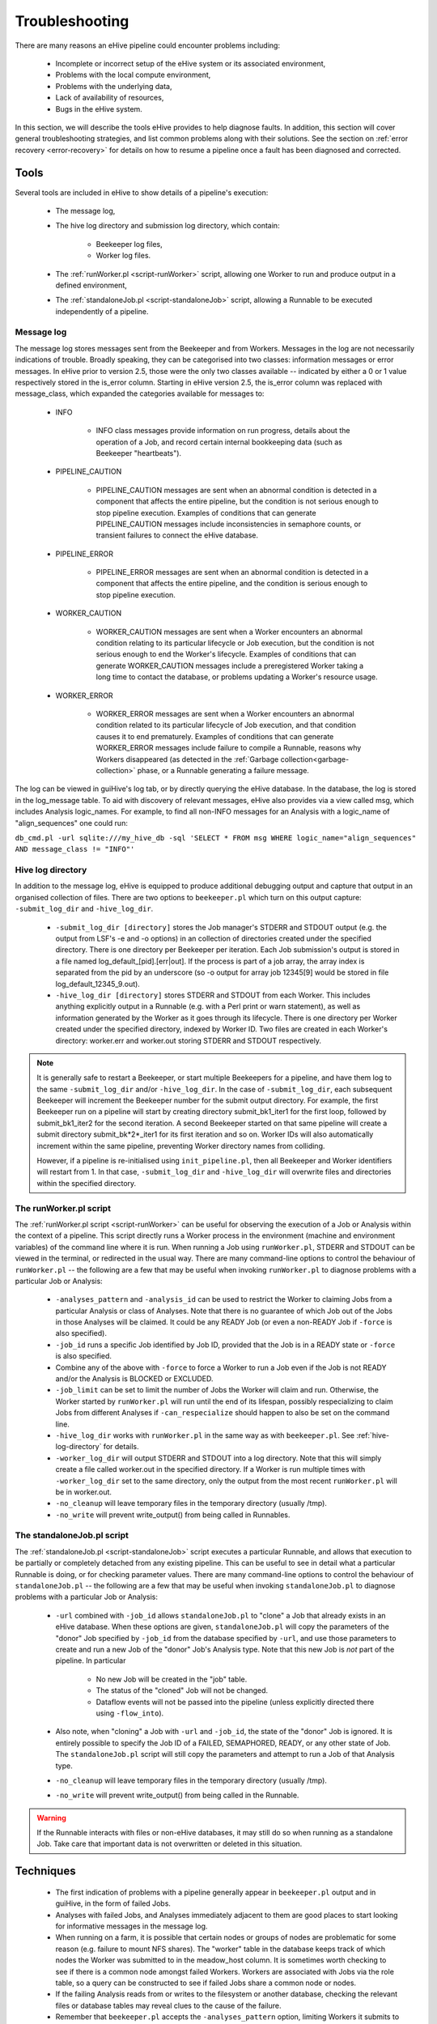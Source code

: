 
Troubleshooting
+++++++++++++++

There are many reasons an eHive pipeline could encounter problems including:

   - Incomplete or incorrect setup of the eHive system or its associated environment,

   - Problems with the local compute environment,

   - Problems with the underlying data,

   - Lack of availability of resources,

   - Bugs in the eHive system.

In this section, we will describe the tools eHive provides to help diagnose faults. In addition, this section will cover general troubleshooting strategies, and list common problems along with their solutions. See the section on :ref:`error recovery <error-recovery>` for details on how to resume a pipeline once a fault has been diagnosed and corrected.

Tools
=====

Several tools are included in eHive to show details of a pipeline's execution:

   - The message log,

   - The hive log directory and submission log directory, which contain:

      - Beekeeper log files,

      - Worker log files.

   - The :ref:`runWorker.pl <script-runWorker>` script, allowing one Worker to run and produce output in a defined environment,

   - The :ref:`standaloneJob.pl <script-standaloneJob>` script, allowing a Runnable to be executed independently of a pipeline.


Message log
-----------

The message log stores messages sent from the Beekeeper and from Workers. Messages in the log are not necessarily indications of trouble. Broadly speaking, they can be categorised into two classes: information messages or error messages. In eHive prior to version 2.5, those were the only two classes available -- indicated by either a 0 or 1 value respectively stored in the is_error column. Starting in eHive version 2.5, the is_error column was replaced with message_class, which expanded the categories available for messages to:

   - INFO

       - INFO class messages provide information on run progress, details about the operation of a Job, and record certain internal bookkeeping data (such as Beekeeper "heartbeats").

   - PIPELINE_CAUTION

      - PIPELINE_CAUTION messages are sent when an abnormal condition is detected in a component that affects the entire pipeline, but the condition is not serious enough to stop pipeline execution. Examples of conditions that can generate PIPELINE_CAUTION messages include inconsistencies in semaphore counts, or transient failures to connect the eHive database.

   - PIPELINE_ERROR

      - PIPELINE_ERROR messages are sent when an abnormal condition is detected in a component that affects the entire pipeline, and the condition is serious enough to stop pipeline execution.

   - WORKER_CAUTION

      - WORKER_CAUTION messages are sent when a Worker encounters an abnormal condition relating to its particular lifecycle or Job execution, but the condition is not serious enough to end the Worker's lifecycle. Examples of conditions that can generate WORKER_CAUTION messages include a preregistered Worker taking a long time to contact the database, or problems updating a Worker's resource usage.

   - WORKER_ERROR

      - WORKER_ERROR messages are sent when a Worker encounters an abnormal condition related to its particular lifecycle of Job execution, and that condition causes it to end prematurely. Examples of conditions that can generate WORKER_ERROR messages include failure to compile a Runnable, reasons why Workers disappeared (as detected in the :ref:`Garbage collection<garbage-collection>` phase, or a Runnable generating a failure message.

The log can be viewed in guiHive's log tab, or by directly querying the eHive database. In the database, the log is stored in the log_message table. To aid with discovery of relevant messages, eHive also provides via a view called msg, which includes Analysis logic_names. For example, to find all non-INFO messages for an Analysis with a logic_name of "align_sequences" one could run:

``db_cmd.pl -url sqlite:///my_hive_db -sql 'SELECT * FROM msg WHERE logic_name="align_sequences" AND message_class != "INFO"'``

.. _hive-log-directory:

Hive log directory
------------------

In addition to the message log, eHive is equipped to produce additional debugging output and capture that output in an organised collection of files. There are two options to ``beekeeper.pl`` which turn on this output capture: ``-submit_log_dir`` and ``-hive_log_dir``.

   - ``-submit_log_dir [directory]`` stores the Job manager's STDERR and STDOUT output (e.g. the output from LSF's -e and -o options) in an collection of directories created under the specified directory. There is one directory per Beekeeper per iteration. Each Job submission's output is stored in a file named log_default_[pid].[err|out]. If the process is part of a job array, the array index is separated from the pid by an underscore (so -o output for array job 12345[9] would be stored in file log_default_12345_9.out).

   - ``-hive_log_dir [directory]`` stores STDERR and STDOUT from each Worker. This includes anything explicitly output in a Runnable (e.g. with a Perl print or warn statement), as well as information generated by the Worker as it goes through its lifecycle. There is one directory per Worker created under the specified directory, indexed by Worker ID. Two files are created in each Worker's directory: worker.err and worker.out storing STDERR and STDOUT respectively.

.. note::

  It is generally safe to restart a Beekeeper, or start multiple Beekeepers for a pipeline, and have them log to the same ``-submit_log_dir`` and/or ``-hive_log_dir``. In the case of ``-submit_log_dir``, each subsequent Beekeeper will increment the Beekeeper number for the submit output directory. For example, the first Beekeeper run on a pipeline will start by creating directory submit_bk1_iter1 for the first loop, followed by submit_bk1_iter2 for the second iteration. A second Beekeeper started on that same pipeline will create a submit directory submit_bk*2*_iter1 for its first iteration and so on. Worker IDs will also automatically increment within the same pipeline, preventing Worker directory names from colliding.

  However, if a pipeline is re-initialised using ``init_pipeline.pl``, then all Beekeeper and Worker identifiers will restart from 1. In that case, ``-submit_log_dir`` and ``-hive_log_dir`` will overwrite files and directories within the specified directory.

The runWorker.pl script
-----------------------

The :ref:`runWorker.pl script <script-runWorker>` can be useful for observing the execution of a Job or Analysis within the context of a pipeline. This script directly runs a Worker process in the environment (machine and environment variables) of the command line where it is run. When running a Job using ``runWorker.pl``, STDERR and STDOUT can be viewed in the terminal, or redirected in the usual way. There are many command-line options to control the behaviour of ``runWorker.pl`` -- the following are a few that may be useful when invoking ``runWorker.pl`` to diagnose problems with a particular Job or Analysis:

   - ``-analyses_pattern`` and ``-analysis_id`` can be used to restrict the Worker to claiming Jobs from a particular Analysis or class of Analyses. Note that there is no guarantee of which Job out of the Jobs in those Analyses will be claimed. It could be any READY Job (or even a non-READY Job if ``-force`` is also specified).

   - ``-job_id`` runs a specific Job identified by Job ID, provided that the Job is in a READY state or ``-force`` is also specified.

   - Combine any of the above with ``-force`` to force a Worker to run a Job even if the Job is not READY and/or the Analysis is BLOCKED or EXCLUDED.

   - ``-job_limit`` can be set to limit the number of Jobs the Worker will claim and run. Otherwise, the Worker started by ``runWorker.pl`` will run until the end of its lifespan, possibly respecializing to claim Jobs from different Analyses if ``-can_respecialize`` should happen to also be set on the command line. 

   - ``-hive_log_dir`` works with ``runWorker.pl`` in the same way as with ``beekeeper.pl``. See :ref:`hive-log-directory` for details.

   - ``-worker_log_dir`` will output STDERR and STDOUT into a log directory. Note that this will simply create a file called worker.out in the specified directory. If a Worker is run multiple times with ``-worker_log_dir`` set to the same directory, only the output from the most recent ``runWorker.pl`` will be in worker.out.

   - ``-no_cleanup`` will leave temporary files in the temporary directory (usually /tmp).

   - ``-no_write`` will prevent write_output() from being called in Runnables.

The standaloneJob.pl script
---------------------------

The :ref:`standaloneJob.pl <script-standaloneJob>` script executes a particular Runnable, and allows that execution to be partially or completely detached from any existing pipeline. This can be useful to see in detail what a particular Runnable is doing, or for checking parameter values. There are many command-line options to control the behaviour of ``standaloneJob.pl`` -- the following are a few that may be useful when invoking ``standaloneJob.pl`` to diagnose problems with a particular Job or Analysis:

   - ``-url`` combined with ``-job_id`` allows ``standaloneJob.pl`` to "clone" a Job that already exists in an eHive database. When these options are given, ``standaloneJob.pl`` will copy the parameters of the "donor" Job specified by ``-job_id`` from the database specified by ``-url``, and use those parameters to create and run a new Job of the "donor" Job's Analysis type. Note that this new Job is *not* part of the pipeline. In particular

      - No new Job will be created in the "job" table.

      - The status of the "cloned" Job will not be changed.

      - Dataflow events will not be passed into the pipeline (unless explicitly directed there using ``-flow_into``).

   - Also note, when "cloning" a Job with ``-url`` and ``-job_id``, the state of the "donor" Job is ignored. It is entirely possible to specify the Job ID of a FAILED, SEMAPHORED, READY, or any other state of Job. The ``standaloneJob.pl`` script will still copy the parameters and attempt to run a Job of that Analysis type.

   - ``-no_cleanup`` will leave temporary files in the temporary directory (usually /tmp).

   - ``-no_write`` will prevent write_output() from being called in the Runnable.

.. warning::

  If the Runnable interacts with files or non-eHive databases, it may still do so when running as a standalone Job. Take care that important data is not overwritten or deleted in this situation. 


Techniques
==========

   - The first indication of problems with a pipeline generally appear in ``beekeeper.pl`` output and in guiHive, in the form of failed Jobs.

   - Analyses with failed Jobs, and Analyses immediately adjacent to them are good places to start looking for informative messages in the message log.

   - When running on a farm, it is possible that certain nodes or groups of nodes are problematic for some reason (e.g. failure to mount NFS shares). The "worker" table in the database keeps track of which nodes the Worker was submitted to in the meadow_host column. It is sometimes worth checking to see if there is a common node amongst failed Workers. Workers are associated with Jobs via the role table, so a query can be constructed to see if failed Jobs share a common node or nodes. 

   - If the failing Analysis reads from or writes to the filesystem or another database, checking the relevant files or database tables may reveal clues to the cause of the failure.

   - Remember that ``beekeeper.pl`` accepts the ``-analyses_pattern`` option, limiting Workers it submits to working on Jobs from a specific subset of Analyses. This can be useful when restarting the Beekeeper using ``-hive_log_dir`` to get detailed information about a problematic Analysis or Analyses.
